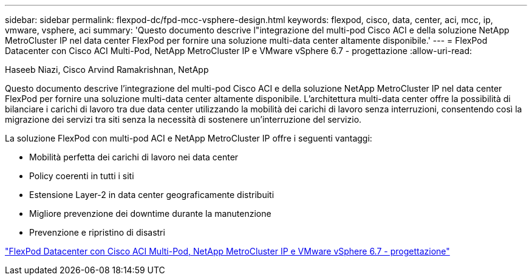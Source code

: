 ---
sidebar: sidebar 
permalink: flexpod-dc/fpd-mcc-vsphere-design.html 
keywords: flexpod, cisco, data, center, aci, mcc, ip, vmware, vsphere, aci 
summary: 'Questo documento descrive l"integrazione del multi-pod Cisco ACI e della soluzione NetApp MetroCluster IP nel data center FlexPod per fornire una soluzione multi-data center altamente disponibile.' 
---
= FlexPod Datacenter con Cisco ACI Multi-Pod, NetApp MetroCluster IP e VMware vSphere 6.7 - progettazione
:allow-uri-read: 


Haseeb Niazi, Cisco Arvind Ramakrishnan, NetApp

[role="lead"]
Questo documento descrive l'integrazione del multi-pod Cisco ACI e della soluzione NetApp MetroCluster IP nel data center FlexPod per fornire una soluzione multi-data center altamente disponibile. L'architettura multi-data center offre la possibilità di bilanciare i carichi di lavoro tra due data center utilizzando la mobilità dei carichi di lavoro senza interruzioni, consentendo così la migrazione dei servizi tra siti senza la necessità di sostenere un'interruzione del servizio.

La soluzione FlexPod con multi-pod ACI e NetApp MetroCluster IP offre i seguenti vantaggi:

* Mobilità perfetta dei carichi di lavoro nei data center
* Policy coerenti in tutti i siti
* Estensione Layer-2 in data center geograficamente distribuiti
* Migliore prevenzione dei downtime durante la manutenzione
* Prevenzione e ripristino di disastri


link:https://www.cisco.com/c/en/us/td/docs/unified_computing/ucs/UCS_CVDs/flexpod_esxi67_n9k_aci_metrocluster_design.html["FlexPod Datacenter con Cisco ACI Multi-Pod, NetApp MetroCluster IP e VMware vSphere 6.7 - progettazione"^]
